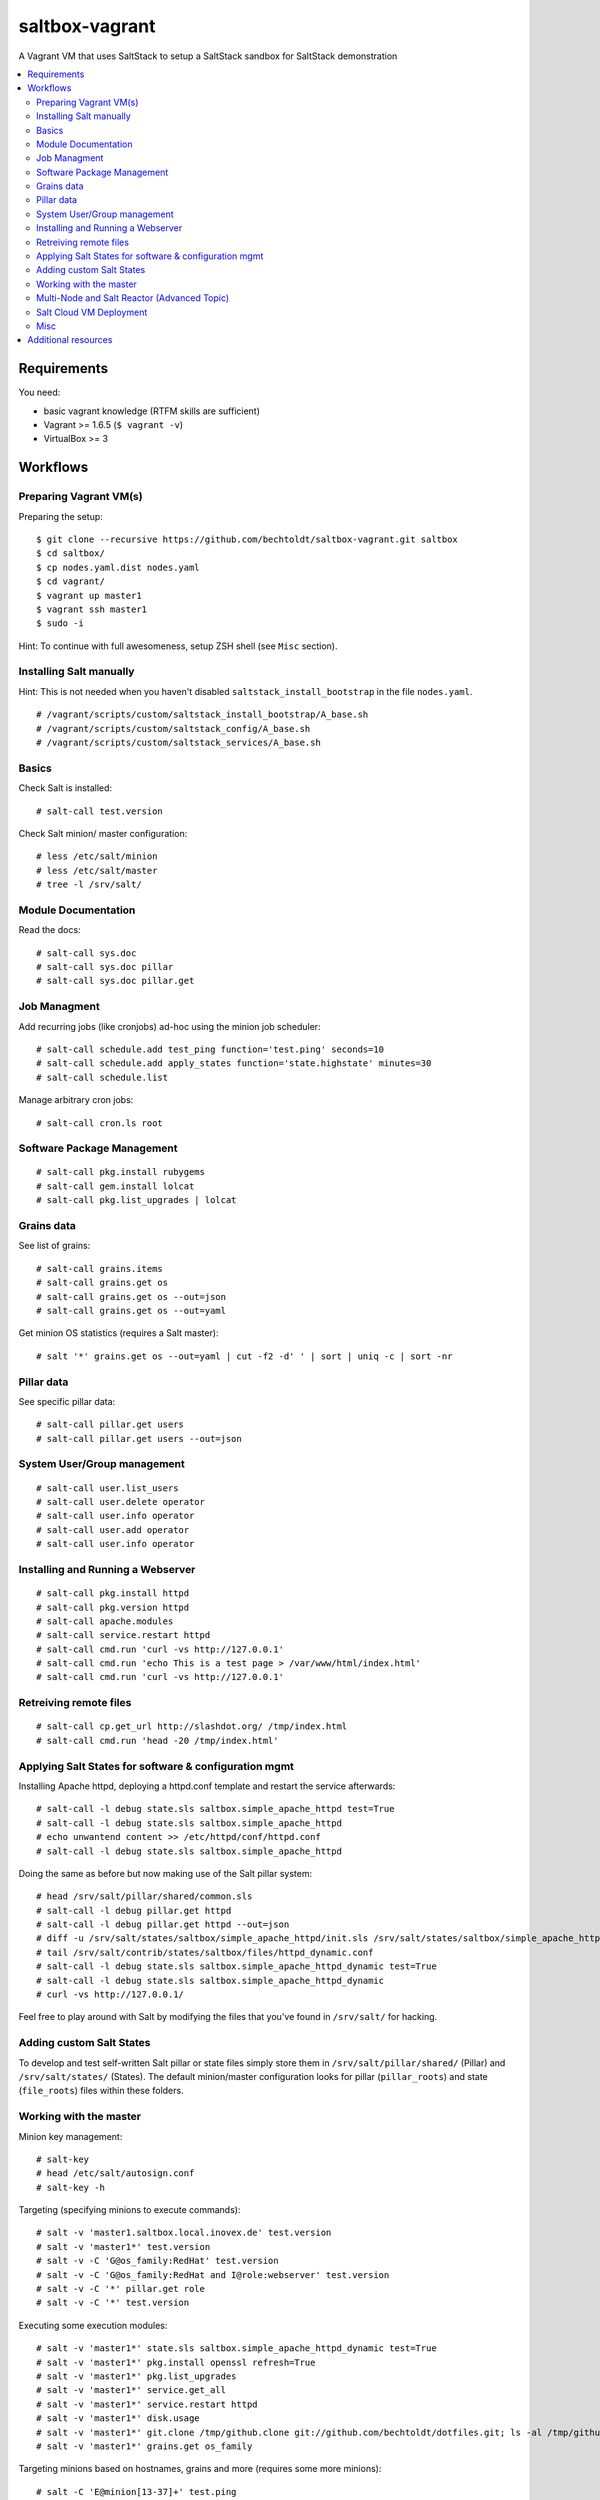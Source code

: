 ===============
saltbox-vagrant
===============

.. image:: https://img.shields.io/badge/donate-flattr-red.svg
    :alt: Donate via flattr
    :target: https://flattr.com/profile/bechtoldt

.. image:: https://img.shields.io/gratipay/bechtoldt.svg
    :alt: Donate via Gratipay
    :target: https://www.gratipay.com/bechtoldt/

.. image:: https://img.shields.io/badge/license-Apache--2.0-blue.svg
    :alt: Apache-2.0-licensed
    :target: https://github.com/bechtoldt/saltbox-vagrant/blob/master/LICENSE

.. image:: https://img.shields.io/badge/chat-gitter-brightgreen.svg
    :alt: Join Gitter Chat
    :target: https://gitter.im/bechtoldt/saltbox-vagrant?utm_source=badge&utm_medium=badge&utm_campaign=pr-badge&utm_content=badge

.. image:: https://img.shields.io/badge/chat-%23salt%20@%20Freenode-brightgreen.svg
    :alt: Join Internet Relay Chat
    :target: http://webchat.freenode.net/?channels=%23salt&uio=d4

A Vagrant VM that uses SaltStack to setup a SaltStack sandbox for SaltStack demonstration

.. contents::
    :backlinks: none
    :local:


Requirements
------------

You need:

* basic vagrant knowledge (RTFM skills are sufficient)
* Vagrant >= 1.6.5 (``$ vagrant -v``)
* VirtualBox >= 3


Workflows
---------
Preparing Vagrant VM(s)
'''''''''''''''''''''''

Preparing the setup:

::

    $ git clone --recursive https://github.com/bechtoldt/saltbox-vagrant.git saltbox
    $ cd saltbox/
    $ cp nodes.yaml.dist nodes.yaml
    $ cd vagrant/
    $ vagrant up master1
    $ vagrant ssh master1
    $ sudo -i

Hint: To continue with full awesomeness, setup ZSH shell (see ``Misc`` section).


Installing Salt manually
''''''''''''''''''''''''

Hint: This is not needed when you haven't disabled ``saltstack_install_bootstrap`` in the file ``nodes.yaml``.

::

    # /vagrant/scripts/custom/saltstack_install_bootstrap/A_base.sh
    # /vagrant/scripts/custom/saltstack_config/A_base.sh
    # /vagrant/scripts/custom/saltstack_services/A_base.sh


Basics
''''''

Check Salt is installed:

::

    # salt-call test.version

Check Salt minion/ master configuration:

::

    # less /etc/salt/minion
    # less /etc/salt/master
    # tree -l /srv/salt/


Module Documentation
''''''''''''''''''''

Read the docs:

::

    # salt-call sys.doc
    # salt-call sys.doc pillar
    # salt-call sys.doc pillar.get


Job Managment
'''''''''''''

Add recurring jobs (like cronjobs) ad-hoc using the minion job scheduler:

::

    # salt-call schedule.add test_ping function='test.ping' seconds=10
    # salt-call schedule.add apply_states function='state.highstate' minutes=30
    # salt-call schedule.list

Manage arbitrary cron jobs:

::

    # salt-call cron.ls root


Software Package Management
'''''''''''''''''''''''''''

::

    # salt-call pkg.install rubygems
    # salt-call gem.install lolcat
    # salt-call pkg.list_upgrades | lolcat


Grains data
'''''''''''

See list of grains:

::

    # salt-call grains.items
    # salt-call grains.get os
    # salt-call grains.get os --out=json
    # salt-call grains.get os --out=yaml

Get minion OS statistics (requires a Salt master):

::

    # salt '*' grains.get os --out=yaml | cut -f2 -d' ' | sort | uniq -c | sort -nr


Pillar data
'''''''''''

See specific pillar data:

::

    # salt-call pillar.get users
    # salt-call pillar.get users --out=json


System User/Group management
''''''''''''''''''''''''''''

::

    # salt-call user.list_users
    # salt-call user.delete operator
    # salt-call user.info operator
    # salt-call user.add operator
    # salt-call user.info operator


Installing and Running a Webserver
'''''''''''''''''''''''''''''''''''

::

    # salt-call pkg.install httpd
    # salt-call pkg.version httpd
    # salt-call apache.modules
    # salt-call service.restart httpd
    # salt-call cmd.run 'curl -vs http://127.0.0.1'
    # salt-call cmd.run 'echo This is a test page > /var/www/html/index.html'
    # salt-call cmd.run 'curl -vs http://127.0.0.1'


Retreiving remote files
'''''''''''''''''''''''

::

    # salt-call cp.get_url http://slashdot.org/ /tmp/index.html
    # salt-call cmd.run 'head -20 /tmp/index.html'


Applying Salt States for software & configuration mgmt
''''''''''''''''''''''''''''''''''''''''''''''''''''''

Installing Apache httpd, deploying a httpd.conf template and restart the service afterwards:

::

    # salt-call -l debug state.sls saltbox.simple_apache_httpd test=True
    # salt-call -l debug state.sls saltbox.simple_apache_httpd
    # echo unwantend content >> /etc/httpd/conf/httpd.conf
    # salt-call -l debug state.sls saltbox.simple_apache_httpd

Doing the same as before but now making use of the Salt pillar system:

::

    # head /srv/salt/pillar/shared/common.sls
    # salt-call -l debug pillar.get httpd
    # salt-call -l debug pillar.get httpd --out=json
    # diff -u /srv/salt/states/saltbox/simple_apache_httpd/init.sls /srv/salt/states/saltbox/simple_apache_httpd_dynamic/init.sls
    # tail /srv/salt/contrib/states/saltbox/files/httpd_dynamic.conf
    # salt-call -l debug state.sls saltbox.simple_apache_httpd_dynamic test=True
    # salt-call -l debug state.sls saltbox.simple_apache_httpd_dynamic
    # curl -vs http://127.0.0.1/

Feel free to play around with Salt by modifying the files that you've found in ``/srv/salt/`` for hacking.


Adding custom Salt States
'''''''''''''''''''''''''

To develop and test self-written Salt pillar or state files simply store them in ``/srv/salt/pillar/shared/`` (Pillar) and ``/srv/salt/states/`` (States). The default minion/master configuration looks for pillar (``pillar_roots``) and state (``file_roots``) files within these folders.


Working with the master
'''''''''''''''''''''''

Minion key management:

::

    # salt-key
    # head /etc/salt/autosign.conf
    # salt-key -h

Targeting (specifying minions to execute commands):

::

    # salt -v 'master1.saltbox.local.inovex.de' test.version
    # salt -v 'master1*' test.version
    # salt -v -C 'G@os_family:RedHat' test.version
    # salt -v -C 'G@os_family:RedHat and I@role:webserver' test.version
    # salt -v -C '*' pillar.get role
    # salt -v -C '*' test.version

Executing some execution modules:

::

    # salt -v 'master1*' state.sls saltbox.simple_apache_httpd_dynamic test=True
    # salt -v 'master1*' pkg.install openssl refresh=True
    # salt -v 'master1*' pkg.list_upgrades
    # salt -v 'master1*' service.get_all
    # salt -v 'master1*' service.restart httpd
    # salt -v 'master1*' disk.usage
    # salt -v 'master1*' git.clone /tmp/github.clone git://github.com/bechtoldt/dotfiles.git; ls -al /tmp/github.clone/
    # salt -v 'master1*' grains.get os_family

Targeting minions based on hostnames, grains and more (requires some more minions):

::

    # salt -C 'E@minion[13-37]+' test.ping
    # salt -L 'minion42,master1,minion69' test.ping
    # salt -C 'G@os:CentOS' test.ping
    # salt -C 'G@os:Debian' test.ping
    # salt -C 'G@os:Arch' test.ping
    # salt -C 'S@139.162.209.0/24 and P@os:CentOS' test.ping
    # salt -C 'S@139.162.209.0/24 and P@os:CentOS' test.ping


Multi-Node and Salt Reactor (Advanced Topic)
''''''''''''''''''''''''''''''''''''''''''''

::

    $ cd saltbox/

Enable minion[1-5] in ``nodes.yaml``:

::

    $ vim nodes.yaml

Configure Salt Master (incl. Reactor) based on Pillar data:

::

    $ cd vagrant/
    $ vagrant ssh master1
    $ sudo -i
    # salt-call state.highstate
    # tail -f /tmp/salt.reactor.log

Start an **additional** terminal and start minion VMs:

::

    $ cd saltbox/vagrant
    $ vagrant up minion1

Now wait for log entries in ``/tmp/salt.reactor.log``.


Salt Cloud VM Deployment
''''''''''''''''''''''''

This doesn't work out of the box since you need provider API credentials to deploy *cloud* VMs.


Prepare the system for Salt Cloud:

::

    # Required states:
    # salt-call -ldebug state.sls salt.cloud,repos,git,tools

    # With optional states:
    # salt-call -ldebug state.sls salt.cloud,repos,git,tools,zsh,users,vim


List available DC locations of the provider defined in provider config linode01:

::

    # salt-cloud --list-locations=linode01

List available VM images of the provider defined in provider config linode01:

::

    # salt-cloud --list-images=linode01

Deploy a VM using the profile linode_2048_centos_fra and name it minion1:

::

    # salt-cloud -l debug -p linode_2048_centos_fra minion1

Deploy even more VMs:

::

    # salt-cloud --map /vagrant/shared/misc/salt-cloud/map1.yaml --parallel --hard

Destroy them all:

::

    # salt-cloud --map /vagrant/shared/misc/salt-cloud/map1.yaml --parallel --destroy --assume-yes


Misc
''''

Setup ZSH profile:

::

    # salt-call -l debug state.sls git,tools,zsh test=False
    # exit
    $ sudo -i


Update saltbox-vagrant VM(s)/ Git submodules:

::

    # cd saltbox/
    # git pull
    # git submodule update --init --recursive .


Additional resources
--------------------

* `Configuration Management with SaltStack <https://www.inovex.de/fileadmin/files/Vortraege/configuration-management-with-saltstack-arnold-bechtold-slac-2014.pdf>`_
* `Saltbox: A SaltStack sandbox environment <https://arnoldbechtoldt.com/blog/saltbox-a-saltstack-sandbox-environment>`_

Please see https://github.com/bechtoldt/vagrant-devenv for some more bits of information about the vagrant VM.

Alternative bootstrap arguments: ``-M -K -g https://github.com/saltstack/salt.git git 2014.7``

.. image:: https://asciinema.org/a/26271.png
       :target: https://asciinema.org/a/26271
